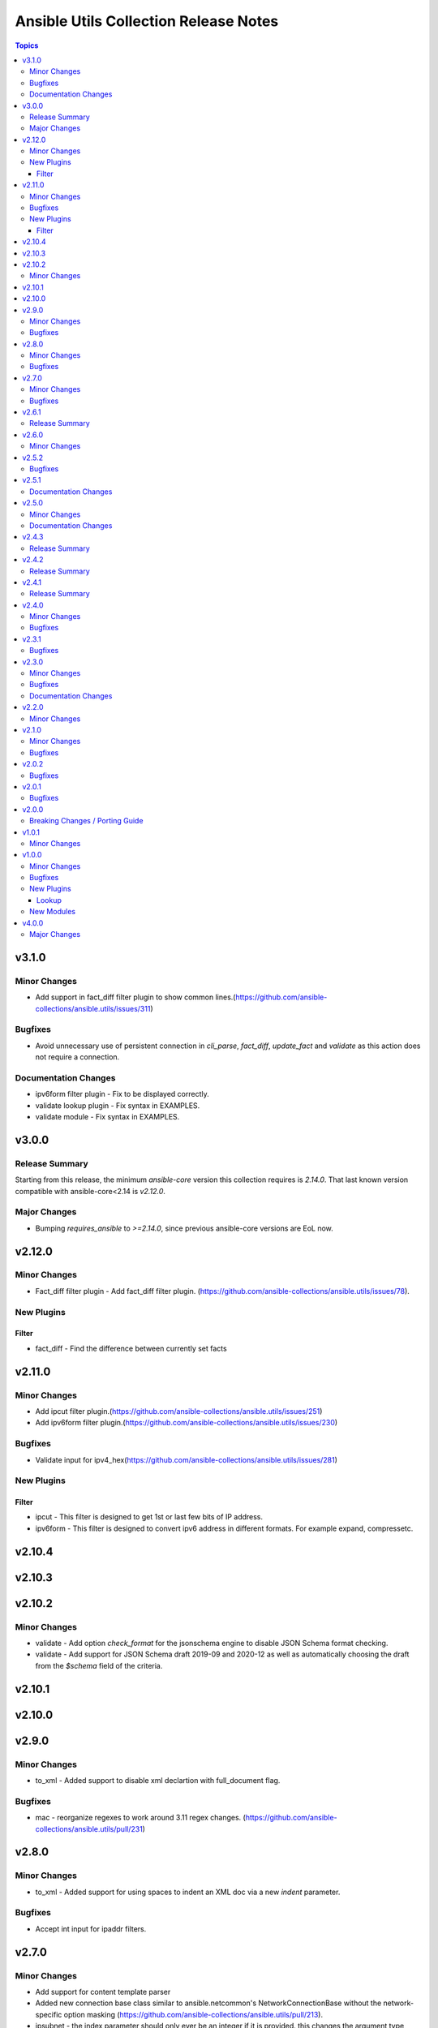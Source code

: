 ======================================
Ansible Utils Collection Release Notes
======================================

.. contents:: Topics


v3.1.0
======

Minor Changes
-------------

- Add support in fact_diff filter plugin to show common lines.(https://github.com/ansible-collections/ansible.utils/issues/311)

Bugfixes
--------

- Avoid unnecessary use of persistent connection in `cli_parse`, `fact_diff`, `update_fact` and `validate` as this action does not require a connection.

Documentation Changes
---------------------

- ipv6form filter plugin - Fix to be displayed correctly.
- validate lookup plugin - Fix syntax in EXAMPLES.
- validate module - Fix syntax in EXAMPLES.

v3.0.0
======

Release Summary
---------------

Starting from this release, the minimum `ansible-core` version this collection requires is `2.14.0`. That last known version compatible with ansible-core<2.14 is `v2.12.0`.

Major Changes
-------------

- Bumping `requires_ansible` to `>=2.14.0`, since previous ansible-core versions are EoL now.

v2.12.0
=======

Minor Changes
-------------

- Fact_diff filter plugin - Add fact_diff filter plugin. (https://github.com/ansible-collections/ansible.utils/issues/78).

New Plugins
-----------

Filter
~~~~~~

- fact_diff - Find the difference between currently set facts

v2.11.0
=======

Minor Changes
-------------

- Add ipcut filter plugin.(https://github.com/ansible-collections/ansible.utils/issues/251)
- Add ipv6form filter plugin.(https://github.com/ansible-collections/ansible.utils/issues/230)

Bugfixes
--------

- Validate input for ipv4_hex(https://github.com/ansible-collections/ansible.utils/issues/281)

New Plugins
-----------

Filter
~~~~~~

- ipcut - This filter is designed to get 1st or last few bits of IP address.
- ipv6form - This filter is designed to convert ipv6 address in different formats. For example expand, compressetc.

v2.10.4
=======

v2.10.3
=======

v2.10.2
=======

Minor Changes
-------------

- validate - Add option `check_format` for the jsonschema engine to disable JSON Schema format checking.
- validate - Add support for JSON Schema draft 2019-09 and 2020-12 as well as automatically choosing the draft from the `$schema` field of the criteria.

v2.10.1
=======

v2.10.0
=======

v2.9.0
======

Minor Changes
-------------

- to_xml - Added support to disable xml declartion with full_document flag.

Bugfixes
--------

- mac - reorganize regexes to work around 3.11 regex changes. (https://github.com/ansible-collections/ansible.utils/pull/231)

v2.8.0
======

Minor Changes
-------------

- to_xml - Added support for using spaces to indent an XML doc via a new `indent` parameter.

Bugfixes
--------

- Accept int input for ipaddr filters.

v2.7.0
======

Minor Changes
-------------

- Add support for content template parser
- Added new connection base class similar to ansible.netcommon's NetworkConnectionBase without the network-specific option masking (https://github.com/ansible-collections/ansible.utils/pull/213).
- ipsubnet - the index parameter should only ever be an integer if it is provided. this changes the argument type from str to int.

Bugfixes
--------

- Fix filters to only raise AnsibleFilterError exceptions (https://github.com/ansible-collections/ansible.utils/issues/209).
- ipsubnet - interacting with large subnets could cause performance constraints. the result would be the system would appear to hang while it built out a list of all possible subnets or stepped through all possible subnets one at a time. when sending a prefix that is a supernet of the passed in network the behavior wasn't consistent. this now returns an AnsibleFilterError in that scenario across all python releases. (https://github.com/ansible-collections/ansible.utils/issues/132)

v2.6.1
======

Release Summary
---------------

Rereleased 2.6.0 with fixes for internal testing.

v2.6.0
======

Minor Changes
-------------

- 'consolidate' filter plugin added.

v2.5.2
======

Bugfixes
--------

- Fix issue in ipaddr,ipv4,ipv6,ipwrap filters.(https://github.com/ansible-collections/ansible.utils/issues/148).
- ipaddr - Add valid network for link-local (https://github.com/ansible-collections/ansible.netcommon/issues/350).
- ipaddr - Fix issue of breaking ipaddr filter with netcommon 2.6.0(https://github.com/ansible-collections/ansible.netcommon/issues/375).

v2.5.1
======

Documentation Changes
---------------------

- `in_any_network` - plugin doc fix for redundant line.

v2.5.0
======

Minor Changes
-------------

- 'keep_keys' filter plugin added.
- 'remove_keys' filter plugin added.
- 'replace_keys' filter plugin added.
- Add cli_merge ipaddr filter plugin.
- Add ip4_hex filter plugin.
- Add ipaddr filter plugin.
- Add ipmath filter plugin.
- Add ipsubnet filter plugin.
- Add ipv4 filter plugin.
- Add ipv6 filter plugin.
- Add ipwrap filter plugin.
- Add network_in_network filter plugin.
- Add network_in_usable filter plugin.
- Add next_nth_usable filter plugin.
- Add nthhost filter plugin.
- Add previous_nth_usable filter plugin.
- Add reduce_on_network filter plugin.
- Add slaac,hwaddr,mac filter plugin.
- New validate sub-plugin "config" to validate device configuration against user-defined rules (https://github.com/ansible-collections/ansible.network/issues/15).

Documentation Changes
---------------------

- Enhancement in documentation and docstring.

v2.4.3
======

Release Summary
---------------

Rereleased 2.4.2 with fix of network ee tests.

v2.4.2
======

Release Summary
---------------

Rereleased 2.4.1 with valid requirement.txt.

v2.4.1
======

Release Summary
---------------

Rereleased 2.4.0 with trivial changes.

v2.4.0
======

Minor Changes
-------------

- Add new plugin param_list_compare that generates the final param list after comparing base and provided/target param list.

Bugfixes
--------

- Update validate to use 2.11 ArgumentSpecValidator if available.

v2.3.1
======

Bugfixes
--------

- Add support for the validation of formats to the jsonschema validator.
- Improve test coverage

v2.3.0
======

Minor Changes
-------------

- Add usable_range test plugin

Bugfixes
--------

- Also include empty lists and mappings into the output dictionary (https://github.com/ansible-collections/ansible.utils/pull/58).

Documentation Changes
---------------------

- Update doc for usable_range filter plugin

v2.2.0
======

Minor Changes
-------------

- Add in_any_network, in_network, in_one_network test plugins
- Add ip, ip_address test plugins
- Add ipv4, ipv4_address, ipv4_hostmask, ipv4_netmask test plugins
- Add ipv6, ipv6_address, ipv6_ipv4_mapped, ipv6_sixtofour, ipv6_teredo test plugins
- Add loopback, mac, multicast test plugins
- Add private, public, reserved test plugins
- Add resolvable test plugins
- Add subnet_of, supernet_of, unspecified test plugins

v2.1.0
======

Minor Changes
-------------

- Add from_xml and to_xml fiter plugin (https://github.com/ansible-collections/ansible.utils/pull/56).

Bugfixes
--------

- Add missing test requirements (https://github.com/ansible-collections/ansible.utils/pull/57).

v2.0.2
======

Bugfixes
--------

- Fix cli_parse template_path read error (https://github.com/ansible-collections/ansible.utils/pull/51).
- Fix jsonschema input data format checking (https://github.com/ansible-collections/ansible.utils/pull/50).

v2.0.1
======

Bugfixes
--------

- Fix ansible.utils.cli_parse action plugin to support old cli_parse sub-plugin structure in ansible.netcommon collection.

v2.0.0
======

Breaking Changes / Porting Guide
--------------------------------

- If added custom sub plugins in your collection move from old location `plugins/<sub-plugin-name>` to the new location `plugins/sub_plugins/<sub-plugin-name>` and update the imports as required
- Move sub plugins cli_parsers, fact_diff and validate to `plugins/sub_plugins` folder
- The `cli_parsers` sub plugins folder name is changed to `cli_parse` to have consistent naming convention, that is all the cli_parse subplugins will now be in `plugins/sub_plugins/cli_parse` folder

v1.0.1
======

Minor Changes
-------------

- Move CHANGELOG.rst file under changelogs folder as required

v1.0.0
======

Minor Changes
-------------

- Add cli_parse module and plugins (https://github.com/ansible-collections/ansible.utils/pull/28)
- Added fact_diff plugin and sub plugin
- Added validate module/lookup/filter/test plugin to validate data based on given criteria

Bugfixes
--------

- linting and formatting for CI

New Plugins
-----------

Lookup
~~~~~~

- get_path - Retrieve the value in a variable using a path
- index_of - Find the indices of items in a list matching some criteria
- to_paths - Flatten a complex object into a dictionary of paths and values
- validate - Validate data with provided criteria

New Modules
-----------

- cli_parse - Parse cli output or text using a variety of parsers
- fact_diff - Find the difference between currently set facts
- update_fact - Update currently set facts
- validate - Validate data with provided criteria

v4.0.0
======

Major Changes
-------------

- This release mainly fixes the breaking changes in the `netaddr` library.
- With the new release of `netaddr` 1.0.0, the `IPAddress.is_private()` method has been removed and instead, the `IPAddress.is_global()` method has been extended to support the same functionality. This change has been reflected in the `ipaddr` filter plugin.
- Bumping `netaddr` to `>=0.10.1`, means that starting from this release, the minimum `netaddr` version this collection requires is `>=0.10.1`.
